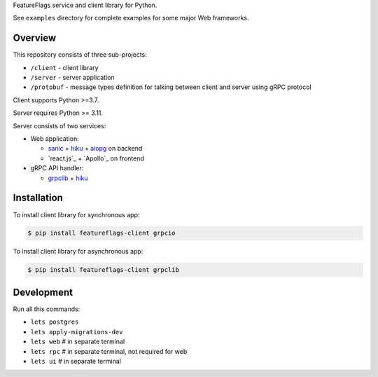 FeatureFlags service and client library for Python.

See ``examples`` directory for complete examples for some major Web frameworks.

Overview
~~~~~~~~

This repository consists of three sub-projects:

- ``/client`` - client library
- ``/server`` - server application
- ``/protobuf`` - message types definition for talking between client and server
  using gRPC protocol

Client supports Python >=3.7.

Server requires Python >= 3.11.

Server consists of two services:

- Web application:

  - sanic_ + hiku_ + aiopg_ on backend
  - `react.js`_ + `Apollo`_ on frontend

- gRPC API handler:

  - grpclib_ + hiku_

Installation
~~~~~~~~~~~~

To install client library for synchronous app:

.. code-block:: shell

    $ pip install featureflags-client grpcio

To install client library for asynchronous app:

.. code-block:: shell

    $ pip install featureflags-client grpclib

Development
~~~~~~~~~~~

Run all this commands:

- ``lets postgres``
- ``lets apply-migrations-dev``
- ``lets web`` # in separate terminal
- ``lets rpc`` # in separate terminal, not required for web
- ``lets ui`` # in separate terminal

.. _sanic: https://github.com/channelcat/sanic/
.. _hiku: https://github.com/vmagamedov/hiku
.. _aiopg: https://github.com/aio-libs/aiopg
.. _grpclib: https://github.com/vmagamedov/grpclib
